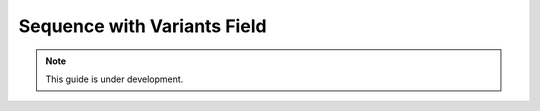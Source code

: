 
Sequence with Variants Field
============================

.. note::

  This guide is under development.
